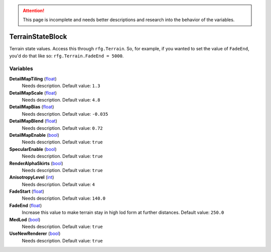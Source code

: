 
.. attention:: This page is incomplete and needs better descriptions and research into the behavior of the variables.


TerrainStateBlock
********************************************************
Terrain state values. Access this through ``rfg.Terrain``. So, for example, if you wanted to set the value of ``FadeEnd``, you'd do that like so:  ``rfg.Terrain.FadeEnd = 5000``.

Variables
========================================================

**DetailMapTiling** (`float`_)
    Needs description. Default value: ``1.3``

**DetailMapScale** (`float`_)
    Needs description. Default value: ``4.8``

**DetailMapBias** (`float`_)
    Needs description. Default value: ``-0.035``

**DetailMapBlend** (`float`_)
    Needs description. Default value: ``0.72``

**DetailMapEnable** (`bool`_)
    Needs description. Default value: ``true``

**SpecularEnable** (`bool`_)
    Needs description. Default value: ``true``

**RenderAlphaSkirts** (`bool`_)
    Needs description. Default value: ``true``

**AnisotropyLevel** (`int`_)
    Needs description. Default value: ``4``

**FadeStart** (`float`_)
    Needs description. Default value: ``140.0``

**FadeEnd** (`float`_)
    Increase this value to make terrain stay in high lod form at further distances. Default value: ``250.0``

**MedLod** (`bool`_)
    Needs description. Default value: ``true``

**UseNewRenderer** (`bool`_)
    Needs description. Default value: ``true``

.. _`float`: ./PrimitiveTypes.html
.. _`bool`: ./PrimitiveTypes.html
.. _`int`: ./PrimitiveTypes.html
